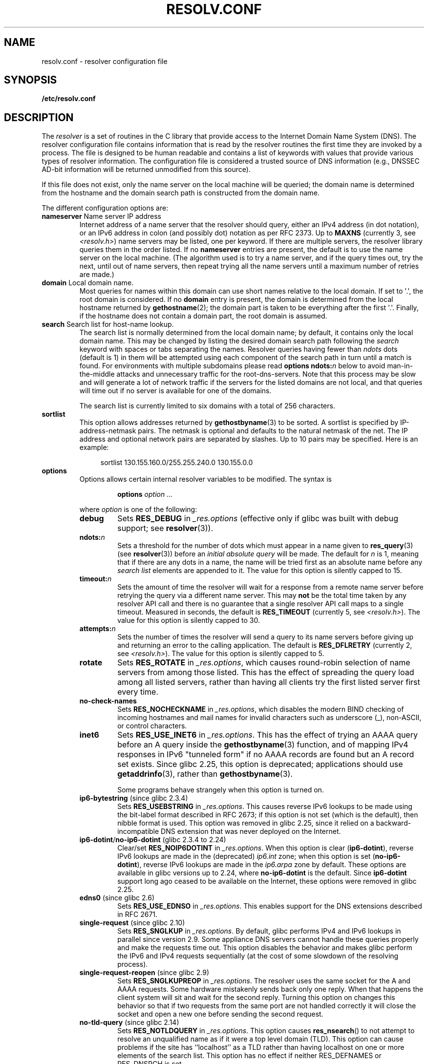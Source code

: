 .\" Copyright (c) 1986 The Regents of the University of California.
.\" All rights reserved.
.\"
.\" %%%LICENSE_START(PERMISSIVE_MISC)
.\" Redistribution and use in source and binary forms are permitted
.\" provided that the above copyright notice and this paragraph are
.\" duplicated in all such forms and that any documentation,
.\" advertising materials, and other materials related to such
.\" distribution and use acknowledge that the software was developed
.\" by the University of California, Berkeley.  The name of the
.\" University may not be used to endorse or promote products derived
.\" from this software without specific prior written permission.
.\" THIS SOFTWARE IS PROVIDED ``AS IS'' AND WITHOUT ANY EXPRESS OR
.\" IMPLIED WARRANTIES, INCLUDING, WITHOUT LIMITATION, THE IMPLIED
.\" WARRANTIES OF MERCHANTABILITY AND FITNESS FOR A PARTICULAR PURPOSE.
.\" %%%LICENSE_END
.\"
.\"	@(#)resolver.5	5.9 (Berkeley) 12/14/89
.\"	$Id: resolver.5,v 8.6 1999/05/21 00:01:02 vixie Exp $
.\"
.\" Added ndots remark by Bernhard R. Link - debian bug #182886
.\"
.TH RESOLV.CONF 5 2017-09-15 "" "Linux Programmer's Manual"
.UC 4
.SH NAME
resolv.conf \- resolver configuration file
.SH SYNOPSIS
.B /etc/resolv.conf
.SH DESCRIPTION
The
.I resolver
is a set of routines in the C library
that provide access to the Internet Domain Name System (DNS).
The resolver configuration file contains information that is read
by the resolver routines the first time they are invoked by a process.
The file is designed to be human readable and contains a list of
keywords with values that provide various types of resolver information.
The configuration file is considered a trusted source of DNS information
(e.g., DNSSEC AD-bit information will be returned unmodified from this
source).
.PP
If this file does not exist,
only the name server on the local machine will be queried;
the domain name is determined from the hostname
and the domain search path is constructed from the domain name.
.PP
The different configuration options are:
.TP
\fBnameserver\fP Name server IP address
Internet address of a name server that the resolver should query,
either an IPv4 address (in dot notation),
or an IPv6 address in colon (and possibly dot) notation as per RFC 2373.
Up to
.B MAXNS
(currently 3, see \fI<resolv.h>\fP) name servers may be listed,
one per keyword.
If there are multiple servers,
the resolver library queries them in the order listed.
If no \fBnameserver\fP entries are present,
the default is to use the name server on the local machine.
(The algorithm used is to try a name server, and if the query times out,
try the next, until out of name servers,
then repeat trying all the name servers
until a maximum number of retries are made.)
.TP
\fBdomain\fP Local domain name.
Most queries for names within this domain can use short names
relative to the local domain.
If set to \(aq.\(aq, the root domain is considered.
If no \fBdomain\fP entry is present, the domain is determined
from the local hostname returned by
.BR gethostname (2);
the domain part is taken to be everything after the first \(aq.\(aq.
Finally, if the hostname does not contain a domain part, the root
domain is assumed.
.TP
\fBsearch\fP Search list for host-name lookup.
The search list is normally determined from the local domain name;
by default, it contains only the local domain name.
This may be changed by listing the desired domain search path
following the \fIsearch\fP keyword with spaces or tabs separating
the names.
Resolver queries having fewer than
.I ndots
dots (default is 1) in them will be attempted using each component
of the search path in turn until a match is found.
For environments with multiple subdomains please read
.BI "options ndots:" n
below to avoid man-in-the-middle attacks and unnecessary
traffic for the root-dns-servers.
.\" When having a resolv.conv with a line
.\"  search subdomain.domain.tld domain.tld
.\" and doing a hostlookup, for example by
.\"  ping host.anothersubdomain
.\" it sends dns-requests for
.\"  host.anothersubdomain.
.\"  host.anothersubdomain.subdomain.domain.tld.
.\"  host.anothersubdomain.domain.tld.
.\" thus not only causing unnecessary traffic for the root-dns-servers
.\" but broadcasting information to the outside and making man-in-the-middle
.\" attacks possible.
Note that this process may be slow and will generate a lot of network
traffic if the servers for the listed domains are not local,
and that queries will time out if no server is available
for one of the domains.
.IP
The search list is currently limited to six domains
with a total of 256 characters.
.TP
\fBsortlist\fP
This option allows addresses returned by
.BR gethostbyname (3)
to be sorted.
A sortlist is specified by IP-address-netmask pairs.
The netmask is
optional and defaults to the natural netmask of the net.
The IP address
and optional network pairs are separated by slashes.
Up to 10 pairs may
be specified.
Here is an example:
.IP
.in +4n
sortlist 130.155.160.0/255.255.240.0 130.155.0.0
.in
.TP
\fBoptions\fP
Options allows certain internal resolver variables to be modified.
The syntax is
.RS
.IP
\fBoptions\fP \fIoption\fP \fI...\fP
.PP
where \fIoption\fP is one of the following:
.TP
\fBdebug\fP
.\" Since glibc 2.2?
Sets
.BR RES_DEBUG
in
.IR _res.options
(effective only if glibc was built with debug support; see
.BR resolver (3)).
.TP
.BI ndots: n
.\" Since glibc 2.2
Sets a threshold for the number of dots which
must appear in a name given to
.BR res_query (3)
(see
.BR resolver (3))
before an \fIinitial absolute query\fP will be made.
The default for
\fIn\fP is 1, meaning that if there are any dots in a name, the name
will be tried first as an absolute name before any \fIsearch list\fP
elements are appended to it.
The value for this option is silently capped to 15.
.TP
.BI timeout: n
.\" Since glibc 2.2
Sets the amount of time the resolver will wait for a
response from a remote name server before retrying the
query via a different name server. This may
.BR not
be the total time taken by any resolver API call and there is no
guarantee that a single resolver API call maps to a single timeout.
Measured in seconds,
the default is
.BR RES_TIMEOUT
(currently 5, see \fI<resolv.h>\fP).
The value for this option is silently capped to 30.
.TP
.BI attempts: n
Sets the number of times the resolver will send a
query to its name servers before giving up and returning
an error to the calling application.
The default is
.BR RES_DFLRETRY
(currently 2, see \fI<resolv.h>\fP).
The value for this option is silently capped to 5.
.TP
.B rotate
.\" Since glibc 2.2
Sets
.BR RES_ROTATE
in
.IR _res.options ,
which causes round-robin selection of name servers from among those listed.
This has the effect of spreading the query load among all listed servers,
rather than having all clients try the first listed server first every time.
.TP
.B no\-check\-names
.\" since glibc 2.2
Sets
.BR RES_NOCHECKNAME
in
.IR _res.options ,
which disables the modern BIND checking of incoming hostnames and
mail names for invalid characters such as underscore (_), non-ASCII,
or control characters.
.TP
.B inet6
.\" Since glibc 2.2
Sets
.BR RES_USE_INET6
in
.IR _res.options .
This has the effect of trying an AAAA query before an A query inside the
.BR gethostbyname (3)
function, and of mapping IPv4 responses in IPv6 "tunneled form"
if no AAAA records are found but an A record set exists.
Since glibc 2.25,
.\" b76e065991ec01299225d9da90a627ebe6c1ac97
this option is deprecated; applications should use
.BR getaddrinfo (3),
rather than
.BR gethostbyname (3).

Some programs behave strangely when this option is turned on.
.TP
.BR ip6\-bytestring " (since glibc 2.3.4)"
Sets
.BR RES_USEBSTRING
in
.IR _res.options .
This causes reverse IPv6 lookups to be made using the bit-label format
described in RFC\ 2673;
if this option is not set (which is the default), then nibble format is used.
This option was removed in glibc 2.25,
since it relied on a backward-incompatible
DNS extension that was never deployed on the Internet.
.TP
.BR ip6\-dotint / no\-ip6\-dotint " (glibc 2.3.4 to 2.24)"
Clear/set
.BR RES_NOIP6DOTINT
in
.IR _res.options .
When this option is clear
.RB ( ip6\-dotint ),
reverse IPv6 lookups are made in the (deprecated)
.I ip6.int
zone;
when this option is set
.RB ( no\-ip6\-dotint ),
reverse IPv6 lookups are made in the
.I ip6.arpa
zone by default.
These options are available in glibc versions up to 2.24, where
.BR no-ip6-dotint
is the default.
Since
.BR ip6\-dotint
support long ago ceased to be available on the Internet,
these options were removed in glibc 2.25.
.TP
.BR edns0 " (since glibc 2.6)"
Sets
.BR RES_USE_EDNSO
in
.IR _res.options .
This enables support for the DNS extensions described in RFC\ 2671.
.TP
.BR single\-request " (since glibc 2.10)"
Sets
.BR RES_SNGLKUP
in
.IR _res.options .
By default, glibc performs IPv4 and IPv6 lookups in parallel since
version 2.9.
Some appliance DNS servers
cannot handle these queries properly and make the requests time out.
This option disables the behavior and makes glibc perform the IPv6
and IPv4 requests sequentially (at the cost of some slowdown of the
resolving process).
.TP
.BR single\-request\-reopen " (since glibc 2.9)"
Sets
.BR RES_SNGLKUPREOP
in
.IR _res.options .
The resolver uses the same socket for the A and AAAA requests.
Some hardware mistakenly sends back only one reply.
When that happens the client system will sit and wait for the second reply.
Turning this option on changes this behavior
so that if two requests from the same port are not handled correctly it will
close the socket and open a new one before sending the second request.
.TP
.BR no\-tld\-query " (since glibc 2.14)"
Sets
.BR RES_NOTLDQUERY
in
.IR _res.options .
This option causes
.BR res_nsearch ()
to not attempt to resolve an unqualified name
as if it were a top level domain (TLD).
This option can cause problems if the site has ``localhost'' as a TLD
rather than having localhost on one or more elements of the search list.
This option has no effect if neither RES_DEFNAMES or RES_DNSRCH is set.
.TP
.BR use\-vc " (since glibc 2.14)"
Sets
.BR RES_USEVC
in
.IR _res.options .
This option forces the use of TCP for DNS resolutions.
.RE
.PP
The \fIdomain\fP and \fIsearch\fP keywords are mutually exclusive.
If more than one instance of these keywords is present,
the last instance wins.
.PP
The \fIsearch\fP keyword of a system's \fIresolv.conf\fP file can be
overridden on a per-process basis by setting the environment variable
.B LOCALDOMAIN
to a space-separated list of search domains.
.PP
The \fIoptions\fP keyword of a system's \fIresolv.conf\fP file can be
amended on a per-process basis by setting the environment variable
.B RES_OPTIONS
to a space-separated list of resolver options
as explained above under \fBoptions\fP.
.PP
The keyword and value must appear on a single line, and the keyword
(e.g., \fBnameserver\fP) must start the line.
The value follows the keyword, separated by white space.
.PP
Lines that contain a semicolon (;) or hash character (#)
in the first column are treated as comments.
.SH FILES
.IR /etc/resolv.conf ,
.I <resolv.h>
.SH SEE ALSO
.BR gethostbyname (3),
.BR resolver (3),
.BR host.conf (5),
.BR hosts (5),
.BR nsswitch.conf (5),
.BR hostname (7),
.BR named (8)
.PP
Name Server Operations Guide for BIND
.SH COLOPHON
This page is part of release 4.13 of the Linux
.I man-pages
project.
A description of the project,
information about reporting bugs,
and the latest version of this page,
can be found at
\%https://www.kernel.org/doc/man\-pages/.

